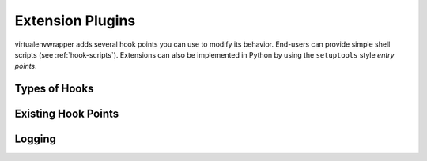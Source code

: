 .. _developers-extensions:

===================
 Extension Plugins
===================

virtualenvwrapper adds several hook points you can use to modify its
behavior.  End-users can provide simple shell scripts (see
:ref:`hook-scripts`).  Extensions can also be implemented in Python by
using the ``setuptools`` style *entry points*.

Types of Hooks
--------------

Existing Hook Points
--------------------

Logging
-------
